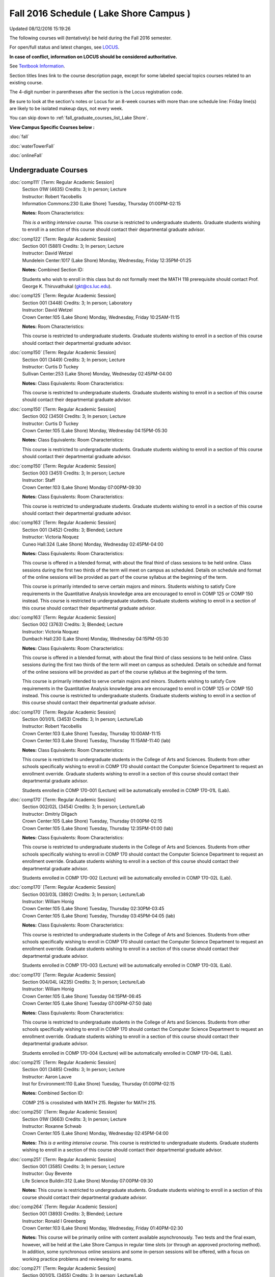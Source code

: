 
Fall 2016 Schedule ( Lake Shore Campus )
==========================================================================
Updated 08/12/2016 15:19:26

The following courses will (tentatively) be held during the Fall 2016 semester.

For open/full status and latest changes, see 
`LOCUS <http://www.luc.edu/locus>`_.

**In case of conflict, information on LOCUS should be considered authoritative.**

See `Textbook Information <https://drive.google.com/file/d/0B-fjZsnF5rfKbVlxZXVXV2dCejg/view?usp=sharing>`_.

Section titles lines link to the course description page, 
except for some labeled special topics courses related to an existing course.

The 4-digit number in parentheses after the section is the Locus registration code.

Be sure to look at the section's notes or Locus for an 8-week courses with more than one schedule line:
Friday line(s) are likely to be isolated makeup days, not every week.


You can skip down to
:ref:`fall_graduate_courses_list_Lake Shore`. 

**View Campus Specific Courses below :**
 
:doc:`fall`

:doc:`waterTowerFall`

:doc:`onlineFall` 



.. _Fall_undergraduate_courses_list:

Undergraduate Courses
~~~~~~~~~~~~~~~~~~~~~



:doc:`comp111` [Term: Regular Academic Session]
    | Section 01W (4635) Credits: 3; In person; Lecture
    | Instructor: Robert Yacobellis
    | Information Commons:230 (Lake Shore) Tuesday, Thursday 01:00PM-02:15

    **Notes:** Room Characteristics:
    
    *This is a writing intensive course.*  This course is restricted to undergraduate students.  Graduate students wishing to enroll in a section of this course
    should contact their departmental graduate advisor.


:doc:`comp122` [Term: Regular Academic Session]
    | Section 001 (5881) Credits: 3; In person; Lecture
    | Instructor: David Wetzel
    | Mundelein Center:1017 (Lake Shore) Monday, Wednesday, Friday 12:35PM-01:25

    **Notes:** Combined Section ID:
    
    Students who wish to enroll in this class but do not formally meet the MATH 118 prerequisite should contact Prof. George K. Thiruvathukal (gkt@cs.luc.edu).


:doc:`comp125` [Term: Regular Academic Session]
    | Section 001 (3448) Credits: 3; In person; Laboratory
    | Instructor: David Wetzel
    | Crown Center:105 (Lake Shore) Monday, Wednesday, Friday 10:25AM-11:15

    **Notes:** Room Characteristics:
    
    This course is restricted to undergraduate students.  Graduate students wishing to enroll in a section of this course should contact their departmental
    graduate advisor.


:doc:`comp150` [Term: Regular Academic Session]
    | Section 001 (3449) Credits: 3; In person; Lecture
    | Instructor: Curtis D Tuckey
    | Sullivan Center:253 (Lake Shore) Monday, Wednesday 02:45PM-04:00

    **Notes:** Class Equivalents:
    Room Characteristics:
    
    This course is restricted to undergraduate students.  Graduate students wishing to enroll in a section of this course should contact their departmental
    graduate advisor.


:doc:`comp150` [Term: Regular Academic Session]
    | Section 002 (3450) Credits: 3; In person; Lecture
    | Instructor: Curtis D Tuckey
    | Crown Center:105 (Lake Shore) Monday, Wednesday 04:15PM-05:30

    **Notes:** Class Equivalents:
    Room Characteristics:
    
    This course is restricted to undergraduate students.  Graduate students wishing to enroll in a section of this course should contact their departmental
    graduate advisor.


:doc:`comp150` [Term: Regular Academic Session]
    | Section 003 (3451) Credits: 3; In person; Lecture
    | Instructor: Staff
    | Crown Center:103 (Lake Shore) Monday 07:00PM-09:30

    **Notes:** Class Equivalents:
    Room Characteristics:
    
    This course is restricted to undergraduate students.  Graduate students wishing to enroll in a section of this course should contact their departmental
    graduate advisor.


:doc:`comp163` [Term: Regular Academic Session]
    | Section 001 (3452) Credits: 3; Blended; Lecture
    | Instructor: Victoria Noquez
    | Cuneo Hall:324 (Lake Shore) Monday, Wednesday 02:45PM-04:00

    **Notes:** Class Equivalents:
    Room Characteristics:
    
    This course is offered in a blended format, with about the final third of class sessions to be held online.  Class sessions during the first two thirds of
    the term will meet on campus as scheduled.  Details on schedule and format of the online sessions will be provided as part of the course syllabus at the
    beginning of the term.
    
    
    
    This course is primarily intended to serve certain majors and minors.  Students wishing to satisfy Core requirements in the Quantitative Analysis knowledge
    area are encouraged to enroll in COMP 125 or COMP 150 instead.  This course is restricted to undergraduate students.  Graduate students wishing to enroll in
    a section of this course should contact their departmental graduate advisor.


:doc:`comp163` [Term: Regular Academic Session]
    | Section 002 (3763) Credits: 3; Blended; Lecture
    | Instructor: Victoria Noquez
    | Dumbach Hall:230 (Lake Shore) Monday, Wednesday 04:15PM-05:30

    **Notes:** Class Equivalents:
    Room Characteristics:
    
    This course is offered in a blended format, with about the final third of class sessions to be held online.  Class sessions during the first two thirds of
    the term will meet on campus as scheduled.  Details on schedule and format of the online sessions will be provided as part of the course syllabus at the
    beginning of the term.
    
    
    
    This course is primarily intended to serve certain majors and minors.  Students wishing to satisfy Core requirements in the Quantitative Analysis knowledge
    area are encouraged to enroll in COMP 125 or COMP 150 instead.  This course is restricted to undergraduate students.  Graduate students wishing to enroll in
    a section of this course should contact their departmental graduate advisor.


:doc:`comp170` [Term: Regular Academic Session]
    | Section 001/01L (3453) Credits: 3; In person; Lecture/Lab
    | Instructor: Robert Yacobellis
    | Crown Center:103 (Lake Shore) Tuesday, Thursday 10:00AM-11:15
    | Crown Center:103 (Lake Shore) Tuesday, Thursday 11:15AM-11:40 (lab)

    **Notes:** Class Equivalents:
    Room Characteristics:
    
    This course is restricted to undergraduate students in the College of Arts and Sciences.  Students from other schools specifically wishing to enroll in COMP
    170 should contact the Computer Science Department to request an enrollment override.  Graduate students wishing to enroll in a section of this course
    should contact their departmental graduate advisor.
    
    
    
    Students enrolled in COMP 170-001 (Lecture) will be automatically enrolled in COMP 170-01L (Lab).


:doc:`comp170` [Term: Regular Academic Session]
    | Section 002/02L (3454) Credits: 3; In person; Lecture/Lab
    | Instructor: Dmitriy Dligach
    | Crown Center:105 (Lake Shore) Tuesday, Thursday 01:00PM-02:15
    | Crown Center:105 (Lake Shore) Tuesday, Thursday 12:35PM-01:00 (lab)

    **Notes:** Class Equivalents:
    Room Characteristics:
    
    This course is restricted to undergraduate students in the College of Arts and Sciences.  Students from other schools specifically wishing to enroll in COMP
    170 should contact the Computer Science Department to request an enrollment override.  Graduate students wishing to enroll in a section of this course
    should contact their departmental graduate advisor.
    
    
    
    Students enrolled in COMP 170-002 (Lecture) will be automatically enrolled in COMP 170-02L (Lab).


:doc:`comp170` [Term: Regular Academic Session]
    | Section 003/03L (3892) Credits: 3; In person; Lecture/Lab
    | Instructor: William Honig
    | Crown Center:105 (Lake Shore) Tuesday, Thursday 02:30PM-03:45
    | Crown Center:105 (Lake Shore) Tuesday, Thursday 03:45PM-04:05 (lab)

    **Notes:** Class Equivalents:
    Room Characteristics:
    
    This course is restricted to undergraduate students in the College of Arts and Sciences.  Students from other schools specifically wishing to enroll in COMP
    170 should contact the Computer Science Department to request an enrollment override.  Graduate students wishing to enroll in a section of this course
    should contact their departmental graduate advisor.
    
    
    
    Students enrolled in COMP 170-003 (Lecture) will be automatically enrolled in COMP 170-03L (Lab).


:doc:`comp170` [Term: Regular Academic Session]
    | Section 004/04L (4235) Credits: 3; In person; Lecture/Lab
    | Instructor: William Honig
    | Crown Center:105 (Lake Shore) Tuesday 04:15PM-06:45
    | Crown Center:105 (Lake Shore) Tuesday 07:00PM-07:50 (lab)

    **Notes:** Class Equivalents:
    Room Characteristics:
    
    This course is restricted to undergraduate students in the College of Arts and Sciences.  Students from other schools specifically wishing to enroll in COMP
    170 should contact the Computer Science Department to request an enrollment override.  Graduate students wishing to enroll in a section of this course
    should contact their departmental graduate advisor.
    
    
    
    Students enrolled in COMP 170-004 (Lecture) will be automatically enrolled in COMP 170-04L (Lab).


:doc:`comp215` [Term: Regular Academic Session]
    | Section 001 (3485) Credits: 3; In person; Lecture
    | Instructor: Aaron Lauve
    | Inst for Environment:110 (Lake Shore) Tuesday, Thursday 01:00PM-02:15

    **Notes:** Combined Section ID:
    
    COMP 215 is crosslisted with MATH 215. Register for MATH 215.


:doc:`comp250` [Term: Regular Academic Session]
    | Section 01W (3663) Credits: 3; In person; Lecture
    | Instructor: Roxanne Schwab
    | Crown Center:105 (Lake Shore) Monday, Wednesday 02:45PM-04:00

    **Notes:**
    *This is a writing intensive course.*  This course is restricted to undergraduate students.  Graduate students wishing to enroll in a section of this course
    should contact their departmental graduate advisor.


:doc:`comp251` [Term: Regular Academic Session]
    | Section 001 (3585) Credits: 3; In person; Lecture
    | Instructor: Guy Bevente
    | Life Science Buildin:312 (Lake Shore) Monday 07:00PM-09:30

    **Notes:**
    This course is restricted to undergraduate students.  Graduate students wishing to enroll in a section of this course should contact their departmental
    graduate advisor.


:doc:`comp264` [Term: Regular Academic Session]
    | Section 001 (3893) Credits: 3; Blended; Lecture
    | Instructor: Ronald I Greenberg
    | Crown Center:103 (Lake Shore) Monday, Wednesday, Friday 01:40PM-02:30

    **Notes:**
    This course will be primarily online with content available asynchronously.  Two tests and the final exam, however, will be held at the Lake Shore Campus in
    regular time slots (or through an approved proctoring method).  In addition, some synchronous online sessions and some in-person sessions will be offered,
    with a focus on working practice problems and reviewing for exams.


:doc:`comp271` [Term: Regular Academic Session]
    | Section 001/01L (3455) Credits: 3; In person; Lecture/Lab
    | Instructor: Chandra N Sekharan
    | Crown Center:103 (Lake Shore) Tuesday, Thursday 01:00PM-02:15
    | Crown Center:103 (Lake Shore) Tuesday, Thursday 12:35PM-01:00 (lab)

    **Notes:** Room Characteristics:
    
    Students enrolled in COMP 271-001 (Lecture) will be automatically enrolled in COMP 271-01L (Lab).
    
    
    
    This course is restricted to undergraduate students.  Graduate students wishing to enroll in a section of this course should contact their departmental
    graduate advisor.


:doc:`comp271` [Term: Regular Academic Session]
    | Section 002/02L (3894) Credits: 3; In person; Lecture/Lab
    | Instructor: Maria Del Carmen Saenz
    | Crown Center:103 (Lake Shore) Wednesday 06:00PM-08:30
    | Crown Center:103 (Lake Shore) Wednesday 08:40PM-09:30 (lab)

    **Notes:** Room Characteristics:
    
    Students enrolled in COMP 271-002 (Lecture) will be automatically enrolled in COMP 271-02L (Lab).
    
    
    
    This course is restricted to undergraduate students.  Graduate students wishing to enroll in a section of this course should contact their departmental
    graduate advisor.


:doc:`comp312` [Term: Regular Academic Session]
    | Section 01E (4520) Credits: 3; Blended; Lecture
    | Instructor: Michael Lewis
    | Cuneo Hall:117 (Lake Shore) Thursday 07:00PM-09:30

    **Notes:** Room Characteristics:
    Combined Section ID:
    
    This class satisfies the Engaged Learning requirement in the Undergraduate Research category.  Combined with COMP 412-001.


:doc:`comp313` [Term: Regular Academic Session]
    | Section 001 (4053) Credits: 3; In person; Lecture
    | Instructor: Konstantin Laufer
    | Cuneo Hall:302 (Lake Shore) Wednesday 02:45PM-05:15

    **Notes:**
    This course is restricted to undergraduate students.  Graduate students wishing to enroll in a section of this course should contact their departmental
    graduate advisor.


COMP 314 [Term: Regular Academic Session] (Description: :doc:`comp314-315`)
    | Section 001 (6097) Credits: 1; In person; Seminar
    | Instructor: Andrew N Harrington
    | Place TBA (Lake Shore) Times: TBA

    **Notes:**
    Organizational meeting on the first day of classes:  Monday, August 29th, 3:00 pm - 4:00 pm, at the Water Tower Campus (room location: TBD), to arrange
    upcoming practice times and place.  Contact Dr. Andrew Harrington (aharrin@luc.edu) beforehand if you cannot attend, or if you have any questions.


COMP 315 [Term: Regular Academic Session] (Description: :doc:`comp314-315`)
    | Section 001 (5891) Credits: 2; In person; Seminar
    | Instructor: Andrew N Harrington
    | Place TBA (Lake Shore) Times: TBA

    **Notes:**
    Organizational meeting on the first day of classes:  Monday, August 29th, 3:00 pm - 4:00 pm, at the Water Tower Campus (room location: TBD), to arrange
    upcoming practice times and place.  Contact Dr. Andrew Harrington (aharrin@luc.edu) beforehand if you cannot attend, or if you have any questions.


:doc:`comp322` [Term: Regular Academic Session]
    | Section 001 (5892) Credits: 3; In person; Lecture
    | Instructor: Nicholas J Hayward
    | Cuneo Hall:302 (Lake Shore) Friday 02:45PM-05:15

    **Notes:** Combined Section ID:
    
    Combined with COMP 422-001


:doc:`comp363` [Term: Regular Academic Session]
    | Section 001 (3472) Credits: 3; In person; Lecture
    | Instructor: Chandra N Sekharan
    | Cuneo Hall:218 (Lake Shore) Tuesday 04:00PM-06:30

    **Notes:** Class Equivalents:
    Room Characteristics:
    
    This course is restricted to undergraduate students.  Graduate students wishing to enroll in a section of this course should contact their departmental
    graduate advisor.


:doc:`comp374` [Term: Regular Academic Session]
    | Section 001 (5926) Credits: 3; In person; Lecture
    | Instructor: Sarah Kaylor
    | Crown Center:105 (Lake Shore) Thursday 07:00PM-09:30

    **Notes:** Combined Section ID:
    
    Combined with COMP 410-001


:doc:`comp376` [Term: Regular Academic Session]
    | Section 001 (5867) Credits: 3; In person; Lecture
    | Instructor: Christine A Haught
    | Dumbach Hall:123 (Lake Shore) Tuesday, Thursday 02:30PM-03:45

    **Notes:** Combined Section ID:
    
    COMP 376 is cross-listed with MATH 376. Register for MATH 376.


:doc:`comp379` [Term: Regular Academic Session]
    | Section 001 (5927) Credits: 3; In person; Lecture
    | Instructor: Dmitriy Dligach
    | Dumbach Hall:231 (Lake Shore) Thursday 02:45PM-05:15

    **Notes:** Combined Section ID:
    
    Combined with COMP 488-379


:doc:`comp381` [Term: Regular Academic Session]
    | Section 002 (4661) Credits: 3; In person; Lecture
    | Instructor: Heather E. Wheeler
    | Crown Center:103 (Lake Shore) Monday, Wednesday 02:45PM-04:00

    **Notes:** Combined Section ID:
    
    COMP 381-002 is combined with BIOL 388-001.  Register for BIOL 388-001 (2070).  Also, combined with COMP 488-381 and BIOL 488-001.


:doc:`comp391` [Term: Regular Academic Session]
    | Section 01E (2239) Credits: 1 - 6; In person; Field Studies
    | Instructor: Ronald I Greenberg, Robert Yacobellis
    | Place TBA (Lake Shore) Times: TBA

    **Notes:** Room Characteristics:
    
    This class satisfies the Engaged Learning requirement in the Internship category.  Department Consent is required, and then a Computer Science Department
    staff member will enroll you.


:doc:`comp398` 1-6 credits
    You cannot register 
    yourself for an independent study course!
    You must find a faculty member who
    agrees to supervisor the work that you outline and schedule together.  This
    *supervisor arranges to get you registered*.  Possible supervisors are: Dmitriy Dligach, Peter L Dordal, Ronald I Greenberg, Andrew N Harrington, Nicholas J Hayward, William Honig, Konstantin Laufer, Channah Naiman, Maria Del Carmen Saenz, Chandra N Sekharan, George Thiruvathukal, Heather E. Wheeler, Robert Yacobellis

        

.. _Fall_graduate_courses_list_Lake Shore:

Graduate Courses
~~~~~~~~~~~~~~~~~~~~~



:doc:`comp410` [Term: Regular Academic Session]
    | Section 001 (5929) Credits: 3; In person; Lecture
    | Instructor: Sarah Kaylor
    | Crown Center:105 (Lake Shore) Thursday 07:00PM-09:30

    **Notes:** Combined Section ID:
    
    Combined with COMP 374-001


:doc:`comp412` [Term: Regular Academic Session]
    | Section 001 (4553) Credits: 3; Blended; Lecture
    | Instructor: Michael Lewis
    | Cuneo Hall:117 (Lake Shore) Thursday 07:00PM-09:30

    **Notes:** Combined Section ID:
    
    Combined with COMP 312-01E.


:doc:`comp413` [Term: Regular Academic Session]
    | Section 001 (4054) Credits: 3; In person; Lecture
    | Instructor: Robert Yacobellis
    | Cuneo Hall:217 (Lake Shore) Tuesday 04:15PM-06:45




:doc:`comp417` [Term: Regular Academic Session]
    | Section 001 (3458) Credits: 3; In person; Lecture
    | Instructor: Roxanne Schwab
    | Crown Center:142 (Lake Shore) Wednesday 04:15PM-06:45




:doc:`comp422` [Term: Regular Academic Session]
    | Section 001 (5936) Credits: 3; In person; Lecture
    | Instructor: Nicholas J Hayward
    | Cuneo Hall:302 (Lake Shore) Friday 02:45PM-05:15

    **Notes:** Combined Section ID:
    
    Combined with COMP 322-001


:doc:`comp453` [Term: Regular Academic Session]
    | Section 001 (3477) Credits: 3; In person; Lecture
    | Instructor: Channah Naiman
    | Cuneo Hall:003 (Lake Shore) Thursday 07:00PM-09:30

    **Notes:**
    This is a on-campus class, with regular attendance required in the classroom.  The course will use a flipped" approach for the second half of the course."
    Some lectures may be online.


:doc:`comp476` [Term: Regular Academic Session]
    | Section 001 (5868) Credits: 3; In person; Lecture
    | Instructor: Christine A Haught
    | Dumbach Hall:123 (Lake Shore) Tuesday, Thursday 02:30PM-03:45

    **Notes:** Combined Section ID:
    
    COMP 476 is cross-listed with MATH 476. Register for MATH 476.



COMP 488 Topic: Machine Learning [Term: Regular Academic Session]
    | Section 379 (5948) Credits: 3; In person; Lecture
    | Instructor: Dmitriy Dligach
    | Dumbach Hall:231 (Lake Shore) Thursday 02:45PM-05:15
    | Description similar to: :doc:`comp379`

    **Notes:** Combined Section ID:
    
    Machine Learning - Combined with COMP 379-001.



COMP 488 Topic: Bioinformatics [Term: Regular Academic Session]
    | Section 381 (5949) Credits: 3; In person; Lecture
    | Instructor: Heather E. Wheeler
    | Crown Center:103 (Lake Shore) Monday, Wednesday 02:45PM-04:00
    | Description similar to: :doc:`comp381`

    **Notes:** Combined Section ID:
    
    Bioinformatics -- Combined with COMP 381-002, BIOL 388-001, and BIOL 488-001.


:doc:`comp490` 1-6 credits
    You cannot register 
    yourself for an independent study course!
    You must find a faculty member who
    agrees to supervisor the work that you outline and schedule together.  This
    *supervisor arranges to get you registered*.  Possible supervisors are: Mark Albert, Dmitriy Dligach, Peter L Dordal, Ronald I Greenberg, Andrew N Harrington, Nicholas J Hayward, William Honig, Konstantin Laufer, Channah Naiman, Catherine Putonti, Chandra N Sekharan, George Thiruvathukal, Heather E. Wheeler, Robert Yacobellis
